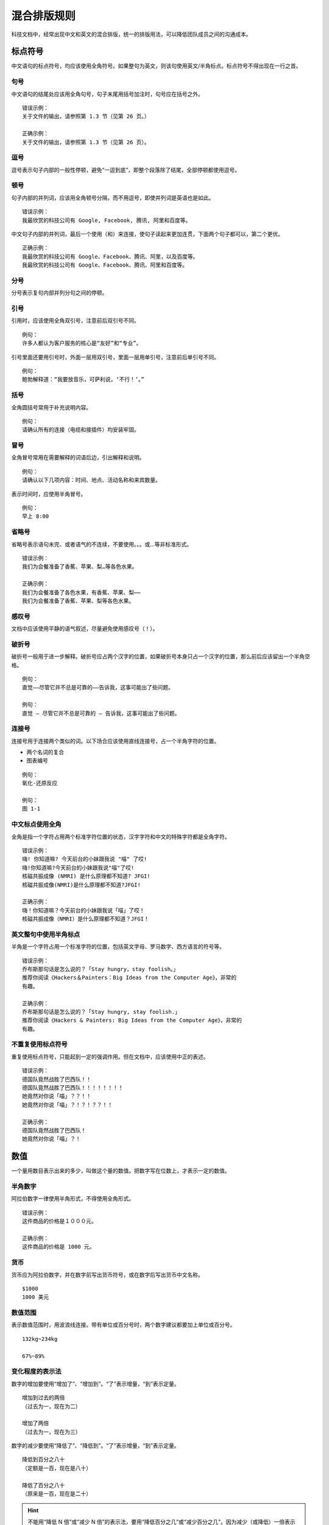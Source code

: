 混合排版规则
####################################

科技文档中，经常出现中文和英文的混合排版，统一的排版用法，可以降低团队成员之间的沟通成本。

标点符号
************************************

中文语句的标点符号，均应该使用全角符号。如果整句为英文，则该句使用英文/半角标点。标点符号不得出现在一行之首。

句号
====================================

中文语句的结尾处应该用全角句号，句子末尾用括号加注时，句号应在括号之外。

::

    错误示例：
    关于文件的输出，请参照第 1.3 节（见第 26 页。）

    正确示例：
    关于文件的输出，请参照第 1.3 节（见第 26 页）。

逗号
====================================

逗号表示句子内部的一般性停顿，避免“一逗到底”，即整个段落除了结尾，全部停顿都使用逗号。

顿号
====================================

句子内部的并列词，应该用全角顿号分隔，而不用逗号，即使并列词是英语也是如此。

::

    错误示例：
    我最欣赏的科技公司有 Google, Facebook, 腾讯, 阿里和百度等。

中文句子内部的并列词，最后一个使用（和）来连接，使句子读起来更加连贯，下面两个句子都可以，第二个更优。

::

    正确示例：
    我最欣赏的科技公司有 Google、Facebook、腾讯、阿里，以及百度等。
    我最欣赏的科技公司有 Google、Facebook、腾讯、阿里和百度等。

分号
====================================

分号表示复句内部并列分句之间的停顿。

引号
====================================

引用时，应该使用全角双引号，注意前后双引号不同。

::

    例句：
    许多人都认为客户服务的核心是“友好”和“专业”。

引号里面还要用引号时，外面一层用双引号，里面一层用单引号，注意前后单引号不同。

::

    例句：
    鲍勃解释道：“我要放音乐，可萨利说，‘不行！’。”

括号
====================================

全角圆括号常用于补充说明内容。

::

    例句：
    请确认所有的连接（电缆和接插件）均安装牢固。


冒号
====================================

全角冒号常用在需要解释的词语后边，引出解释和说明。

::

    例句：
    请确认以下几项内容：时间、地点、活动名称和来宾数量。

表示时间时，应使用半角冒号。

::

    例句：
    早上 8:00

省略号
====================================

省略号表示语句未完、或者语气的不连续，不要使用。。。或...等非标准形式。

::

    错误示例：
    我们为会餐准备了香蕉、苹果、梨…等各色水果。

    正确示例：
    我们为会餐准备了各色水果，有香蕉、苹果、梨⋯⋯
    我们为会餐准备了香蕉、苹果、梨等各色水果。

感叹号
====================================

文档中应该使用平静的语气叙述，尽量避免使用感叹号（！）。

破折号
====================================

破折号一般用于进一步解释。破折号应占两个汉字的位置，如果破折号本身只占一个汉字的位置，那么前后应该留出一个半角空格。

::

    例句：
    直觉——尽管它并不总是可靠的——告诉我，这事可能出了些问题。

    例句：
    直觉 — 尽管它并不总是可靠的 — 告诉我，这事可能出了些问题。

连接号
====================================

连接号用于连接两个类似的词。以下场合应该使用直线连接号，占一个半角字符的位置。

- 两个名词的复合
- 图表编号

::

    例句：
    氧化-还原反应

    例句：
    图 1-1

中文标点使用全角
====================================

全角是指一个字符占用两个标准字符位置的状态，汉字字符和中文的特殊字符都是全角字符。

::

    错误示例：
    嗨! 你知道嘛? 今天前台的小妹跟我说 "喵" 了哎!
    嗨!你知道嘛?今天前台的小妹跟我说"喵"了哎!
    核磁共振成像 (NMRI) 是什么原理都不知道? JFGI!
    核磁共振成像(NMRI)是什么原理都不知道?JFGI!

    正确示例：
    嗨！你知道嘛？今天前台的小妹跟我说「喵」了哎！
    核磁共振成像（NMRI）是什么原理都不知道？JFGI！


英文整句中使用半角标点
====================================

半角是一个字符占用一个标准字符的位置，包括英文字母、罗马数字、西方语言的符号等。

::

    错误示例：
    乔布斯那句话是怎么说的？「Stay hungry，stay foolish。」
    推荐你阅读《Hackers＆Painters：Big Ideas from the Computer Age》，非常的
    有趣。

    正确示例：
    乔布斯那句话是怎么说的？「Stay hungry, stay foolish.」
    推荐你阅读《Hackers & Painters: Big Ideas from the Computer Age》，非常的
    有趣。

不重复使用标点符号
====================================

重复使用标点符号，只能起到一定的强调作用。但在文档中，应该使用中正的表述。

::

    错误示例：
    德国队竟然战胜了巴西队！！
    德国队竟然战胜了巴西队！！！！！！！！
    她竟然对你说「喵」？？！！
    她竟然对你说「喵」？！？！？？！！

    正确示例：
    德国队竟然战胜了巴西队！
    她竟然对你说「喵」？！


数值
************************************

一个量用数目表示出来的多少，叫做这个量的数值。把数字写在位数上，才表示一定的数值。

半角数字
====================================

阿拉伯数字一律使用半角形式，不得使用全角形式。

::

    错误示例：
    这件商品的价格是１０００元。

    正确示例：
    这件商品的价格是 1000 元。

货币
====================================

货币应为阿拉伯数字，并在数字前写出货币符号，或在数字后写出货币中文名称。

::

    $1000
    1000 美元

数值范围
====================================

表示数值范围时，用波浪线连接。带有单位或百分号时，两个数字建议都要加上单位或百分号。

::

    132kg~234kg

    67%~89%

变化程度的表示法
====================================

数字的增加要使用“增加了”、“增加到”。“了”表示增量，“到”表示定量。

::

    增加到过去的两倍
    （过去为一，现在为二）

    增加了两倍
    （过去为一，现在为三）

数字的减少要使用“降低了”、“降低到”。“了”表示增量，“到”表示定量。

::

    降低到百分之八十
    （定额是一百，现在是八十）

    降低了百分之八十
    （原来是一百，现在是二十）

.. hint::

    不能用“降低 N 倍”或“减少 N 倍”的表示法，要用“降低百分之几”或“减少百分之几”。因为减少（或降低）一倍表示数值原来为一百，现在等于零。


英语专有名词
************************************

专有名词是名词的一种，表示特定的、独一无二的人或物（人名、地名、国家名、公司名），与普通名词相对。

专有名词使用正确的大小写
====================================

专有名词使用正确的大小写属于英文书写范畴，在这里只对部分易错用法进行简述。

::

    错误示例：
    使用 github 登录
    使用 GITHUB 登录
    使用 Github 登录
    我们的客户有 github、foursquare、microsoft corporation、google、facebook.
    我们的客户有 GITHUB、FOURSQUARE、MICROSOFT CORPORATION、GOOGLE、FACEBOOK.
    我们的客户有 Github、FourSquare、MicroSoft Corporation、Google、FaceBook.

    正确示例：
    使用 GitHub 登录
    我们的客户有 GitHub、Foursquare、Microsoft Corporation、Google、Facebook.

不使用非规范的缩写
====================================

非规范化简称是指临时性的简称，在文档中不能直接使用，而应当先作出说明，即第一次用全称，并注明简称。

::

    错误示例：
    我们需要一位熟悉 Js、h5，至少理解一种框架（如 backbone、angular、RJS 等）
    的 FED。

    正确示例：
    我们需要一位熟悉 JavaScript、HTML5，至少理解一种框架（如 Backbone.js、
    AngularJS、React 等）的前端开发者。

空格
************************************

适当的空格可以更好的传达信息内容，美化排版。

中文与英文、数字之间添加空格
====================================

英文、数字和中文之间添加空格，可以提升文档的可读性。

::

    错误示例：
    在LeanCloud上，数据存储是围绕AVObject进行的。
    在 LeanCloud上，数据存储是围绕AVObject 进行的。
    今天出去买菜花了 300元。
    今天出去买菜花了300元。

    正确示例：
    在 LeanCloud 上，数据存储是围绕 AVObject 进行的。
    每个 AVObject 都包含了与 JSON 兼容的 key-value 对应的数据。
    今天出去买菜花了 300 元。

.. hint::

    产品名词包含中英文组合时，使用时按照官方所定义的格式书写，例如：「豆瓣FM」。

数字与单位之间不添加空格
====================================

数字与单位作为一个整体，中间不应该添加空格。

::

    正确示例：
    我家的光纤入户宽带有 10Gbps，SSD 一共有 10TB。

    错误示例：
    我家的光纤入户宽带有 10 Gbps，SSD 一共有 20 TB。

另外，度/百分比与数字之间不需要添加空格：

::

    错误示例：
    今天是 39 ° 的高温。
    新 MacBook Pro 有 15 % 的 CPU 性能提升。

    正确示例：
    今天是 39° 的高温。
    新 MacBook Pro 有 15% 的 CPU 性能提升。


全角标点与英文之间不添加空格
====================================

全角标点虽然属于中文，但是不应在之间添加空格。

::

    错误示例：
    刚刚买了一部 iPhone ，好开心！

    正确示例：
    刚刚买了一部 iPhone，好开心！
